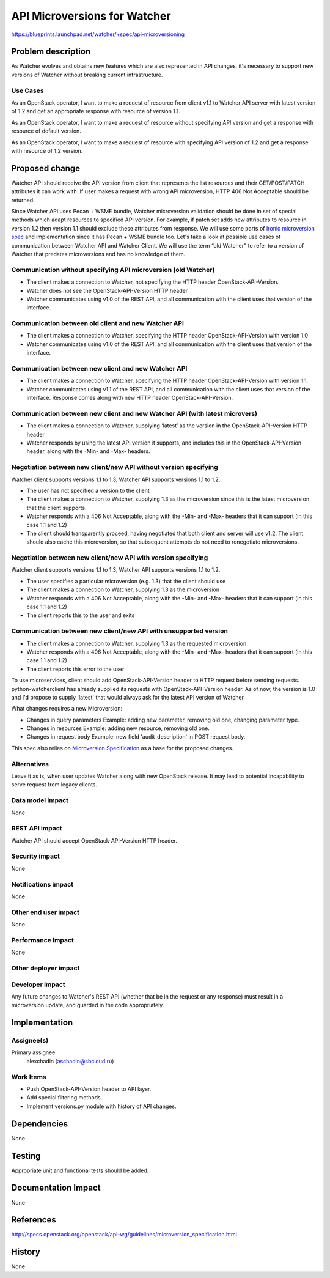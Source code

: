 ..
 This work is licensed under a Creative Commons Attribution 3.0 Unported
 License.

 http://creativecommons.org/licenses/by/3.0/legalcode

=============================
API Microversions for Watcher
=============================

https://blueprints.launchpad.net/watcher/+spec/api-microversioning

Problem description
===================

As Watcher evolves and obtains new features which are also represented in API
changes, it's necessary to support new versions of Watcher without breaking
current infrastructure.

Use Cases
---------

As an OpenStack operator, I want to make a request of resource from client v1.1
to Watcher API server with latest version of 1.2 and get an appropriate
response with resource of version 1.1.

As an OpenStack operator, I want to make a request of resource without
specifying API version and get a response with resource of default version.

As an OpenStack operator, I want to make a request of resource with specifying
API version of 1.2 and get a response with resource of 1.2 version.

Proposed change
===============

Watcher API should receive the API version from client
that represents the list resources and their GET/POST/PATCH attributes it can
work with. If user makes a request with wrong API microversion, HTTP 406 Not
Acceptable should be returned.

Since Watcher API uses Pecan + WSME bundle, Watcher microversion validation
should be done in set of special methods which adapt resources to specified
API version. For example, if patch set adds new attributes to resource in
version 1.2 then version 1.1 should exclude these attributes from response.
We will use some parts of `Ironic microversion spec`_ and implementation since
it has Pecan + WSME bundle too.
Let's take a look at possible use cases of communication between Watcher API
and Watcher Client. We will use the term “old Watcher" to refer to a version of
Watcher that predates microversions and has no knowledge of them.

Communication without specifying API microversion (old Watcher)
---------------------------------------------------------------
* The client makes a connection to Watcher, not specifying the
  HTTP header OpenStack-API-Version.
* Watcher does not see the OpenStack-API-Version HTTP header
* Watcher communicates using v1.0 of the REST API, and all communication with
  the client uses that version of the interface.

Communication between old client and new Watcher API
----------------------------------------------------
* The client makes a connection to Watcher, specifying the
  HTTP header OpenStack-API-Version with version 1.0
* Watcher communicates using v1.0 of the REST API, and all communication with
  the client uses that version of the interface.

Communication between new client and new Watcher API
----------------------------------------------------
* The client makes a connection to Watcher, specifying the
  HTTP header OpenStack-API-Version with version 1.1.
* Watcher communicates using v1.1 of the REST API, and all communication with
  the client uses that version of the interface. Response comes along with
  new HTTP header OpenStack-API-Version.

Communication between new client and new Watcher API (with latest microvers)
----------------------------------------------------------------------------
* The client makes a connection to Watcher, supplying ‘latest’ as the
  version in the OpenStack-API-Version HTTP header
* Watcher responds by using the latest API version it supports, and includes
  this in the OpenStack-API-Version header, along with the -Min-
  and -Max- headers.

Negotiation between new client/new API without version specifying
-----------------------------------------------------------------
Watcher client supports versions 1.1 to 1.3, Watcher API supports versions 1.1
to 1.2.

* The user has not specified a version to the client
* The client makes a connection to Watcher, supplying 1.3 as the microversion
  since this is the latest microversion that the client supports.
* Watcher responds with a 406 Not Acceptable, along with the -Min- and -Max-
  headers that it can support (in this case 1.1 and 1.2)
* The client should transparently proceed, having negotiated that both client
  and server will use v1.2. The client should also cache this microversion,
  so that subsequent attempts do not need to renegotiate microversions.

Negotiation between new client/new API with version specifying
--------------------------------------------------------------
Watcher client supports versions 1.1 to 1.3, Watcher API supports versions 1.1
to 1.2.

* The user specifies a particular microversion (e.g. 1.3) that the client
  should use
* The client makes a connection to Watcher, supplying 1.3 as the microversion
* Watcher responds with a 406 Not Acceptable, along with the -Min- and -Max-
  headers that it can support (in this case 1.1 and 1.2)
* The client reports this to the user and exits

Communication between new client/new API with unsupported version
-----------------------------------------------------------------
* The client makes a connection to Watcher, supplying 1.3 as the requested
  microversion.
* Watcher responds with a 406 Not Acceptable, along with the -Min- and -Max-
  headers that it can support (in this case 1.1 and 1.2)
* The client reports this error to the user

To use microservices, client should add OpenStack-API-Version header
to HTTP request before sending requests. python-watcherclient has already
supplied its requests with OpenStack-API-Version header. As of now,
the version is 1.0 and I'd propose to supply 'latest' that would always ask
for the latest API version of Watcher.

What changes requires a new Microversion:

- Changes in query parameters
  Example: adding new parameter, removing old one, changing parameter type.
- Changes in resources
  Example: adding new resource, removing old one.
- Changes in request body
  Example: new field 'audit_description' in POST request body.

This spec also relies on `Microversion Specification`_ as a base for the
proposed changes.

Alternatives
------------
Leave it as is, when user updates Watcher along with new OpenStack release.
It may lead to potential incapability to serve request from legacy clients.

Data model impact
-----------------

None

REST API impact
---------------

Watcher API should accept OpenStack-API-Version HTTP header.

Security impact
---------------
None

Notifications impact
--------------------

None

Other end user impact
---------------------

None

Performance Impact
------------------

None

Other deployer impact
---------------------


Developer impact
----------------

Any future changes to Watcher's REST API (whether that be in the request or
any response) must result in a microversion update, and guarded in the code
appropriately.

Implementation
==============

Assignee(s)
-----------

Primary assignee:
  alexchadin (aschadin@sbcloud.ru)

Work Items
----------

* Push OpenStack-API-Version header to API layer.
* Add special filtering methods.
* Implement versions.py module with history of API changes.

Dependencies
============

None

Testing
=======

Appropriate unit and functional tests should be added.

Documentation Impact
====================

None

References
==========

http://specs.openstack.org/openstack/api-wg/guidelines/microversion_specification.html

History
=======

None

.. _Ironic microversion spec: https://specs.openstack.org/openstack/ironic-specs/specs/kilo-implemented/api-microversions.html
.. _Start end time for CONTINUOUS audits: https://blueprints.launchpad.net/watcher/+spec/add-start-end-time-for-continuous-audit
.. _Microversion Specification: http://specs.openstack.org/openstack/api-wg/guidelines/microversion_specification.html
